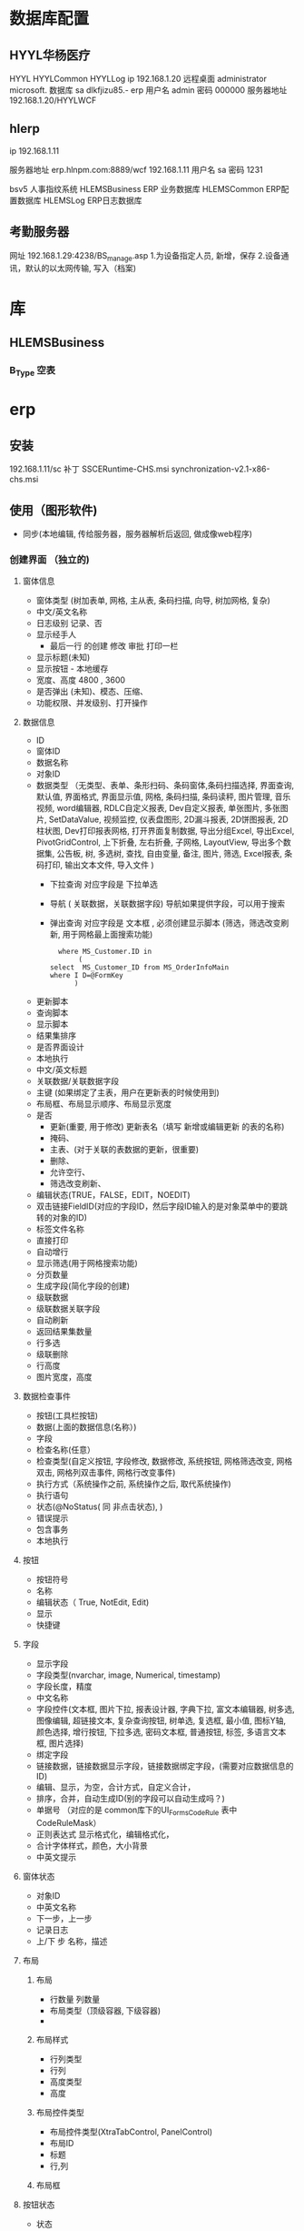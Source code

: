 * 数据库配置
** HYYL华杨医疗 
   HYYL  HYYLCommon   HYYLLog
   ip 192.168.1.20
   远程桌面   administrator   microsoft.
   数据库 sa dlkfjizu85.-
   erp 用户名 admin 密码 000000
   服务器地址 192.168.1.20/HYYLWCF
** hlerp
   ip 192.168.1.11
   
   服务器地址 erp.hlnpm.com:8889/wcf
   192.168.1.11\hlnpm
   用户名 sa 密码 1231
   
   bsv5  人事指纹系统
   HLEMSBusiness  ERP 业务数据库
   HLEMSCommon  ERP配置数据库
   HLEMSLog  ERP日志数据库
** 考勤服务器
  网址 192.168.1.29:4238/BS_manage.asp
  1.为设备指定人员, 新增，保存
  2.设备通讯，默认的以太网传输, 写入（档案)

* 库
** HLEMSBusiness
*** B_Type 空表
* erp 
** 安装
   192.168.1.11/sc
   补丁 SSCERuntime-CHS.msi
   synchronization-v2.1-x86-chs.msi
** 使用（图形软件)
   - 同步(本地编辑, 传给服务器，服务器解析后返回, 做成像web程序)
*** 创建界面 （独立的)
**** 窗体信息    
    - 窗体类型 (树加表单, 网格, 主从表, 条码扫描, 向导, 树加网格, 复杂)
    - 中文/英文名称
    - 日志级别 记录、否
    - 显示经手人
      -  最后一行 的创建 修改 审批 打印一栏
    - 显示标题(未知)
    - 显示按钮 - 本地缓存
    - 宽度、高度 4800 , 3600
    - 是否弹出 (未知)、模态、压缩、
    - 功能权限、并发级别、打开操作
**** 数据信息
     - ID
     - 窗体ID
     - 数据名称
     - 对象ID
     - 数据类型 （无类型、表单、条形扫码、条码窗体,条码扫描选择, 界面查询,
       默认值, 界面格式, 界面显示值, 网格, 条码扫描, 条码读秤, 图片管理, 音乐视频,
       word编辑器, RDLC自定义报表, Dev自定义报表, 单张图片, 多张图片, SetDataValue, 
       视频监控, 仪表盘图形, 2D漏斗报表, 2D饼图报表, 2D柱状图, Dev打印报表网格, 
       打开界面复制数据, 导出分组Excel, 导出Excel, PivotGridControl, 上下折叠, 左右折叠, 
       子网格, LayoutView, 导出多个数据集, 公告板, 树, 多选树, 查找, 自由变量, 备注, 图片, 筛选, 
       Excel报表, 条码打印, 输出文本文件, 导入文件  )
       - 下拉查询 对应字段是  下拉单选
       - 导航 ( 关联数据，关联数据字段)  导航如果提供字段，可以用于搜索
       - 弹出查询 对应字段是  文本框 , 必须创建显示脚本 (筛选，筛选改变刷新, 用于网格最上面搜索功能)
        #+BEGIN_SRC mysql
            where MS_Customer.ID in 
                 (
          select  MS_Customer_ID from MS_OrderInfoMain
          where I D=@FormKey
                )
        #+END_SRC 
     - 更新脚本
     - 查询脚本
     - 显示脚本
     - 结果集排序
     - 是否界面设计
     - 本地执行
     - 中文/英文标题
     - 关联数据/关联数据字段
     - 主键 (如果绑定了主表，用户在更新表的时候使用到)
     - 布局框、布局显示顺序、布局显示宽度
     - 是否
       - 更新(重要, 用于修改) 更新表名（填写 新增或编辑更新 的表的名称)
       - 掩码、
       - 主表、(对于关联的表数据的更新，很重要)
       - 删除、
       - 允许空行、
       - 筛选改变刷新、
     - 编辑状态(TRUE，FALSE，EDIT，NOEDIT)
     - 双击链接FieldID(对应的字段ID，然后字段ID输入的是对象菜单中的要跳转的对象的ID)
     - 标签文件名称
     - 直接打印
     - 自动增行
     - 显示筛选(用于网格搜索功能)
     - 分页数量
     - 生成字段(简化字段的创建)
     - 级联数据
     - 级联数据关联字段
     - 自动刷新
     - 返回结果集数量
     - 行多选
     - 级联删除
     - 行高度
     - 图片宽度，高度
**** 数据检查事件
     - 按钮(工具栏按钮)
     - 数据(上面的数据信息(名称）)
     - 字段
     - 检查名称(任意）
     - 检查类型(自定义按钮, 字段修改, 数据修改, 系统按钮, 网格筛选改变, 网格双击, 网格列双击事件, 网格行改变事件)
     - 执行方式（系统操作之前, 系统操作之后, 取代系统操作)
     - 执行语句
     - 状态(@NoStatus( 同 非点击状态), )
     - 错误提示
     - 包含事务
     - 本地执行
**** 按钮
     - 按钮符号
     - 名称
     - 编辑状态（ True, NotEdit, Edit)
     - 显示
     - 快捷键
**** 字段 
     - 显示字段
     - 字段类型(nvarchar, image, Numerical, timestamp)
     - 字段长度，精度
     - 中文名称
     - 字段控件(文本框, 图片下拉, 报表设计器, 字典下拉, 富文本编辑器, 树多选, 图像编辑, 超链接文本, 复杂查询按钮, 树单选, 复选框, 最小值, 图标Y轴, 颜色选择, 增行按钮, 下拉多选, 密码文本框, 普通按钮, 标签, 多语言文本框, 图片选择)
     - 绑定字段
     - 链接数据，链接数据显示字段，链接数据绑定字段，(需要对应数据信息的ID)
     - 编辑、显示，为空，合计方式，自定义合计，
     - 排序，合并，自动生成ID(别的字段可以自动生成吗？)
     - 单据号   （对应的是 common库下的UI_Forms_CodeRule 表中CodeRuleMask）
     - 正则表达式 显示格式化，编辑格式化，
     - 合计字体样式，颜色，大小背景
     - 中英文提示
**** 窗体状态 
   - 对象ID
   - 中英文名称
   - 下一步，上一步
   - 记录日志
   - 上/下 步 名称，描述
**** 布局
***** 布局   
      - 行数量 列数量
      - 布局类型（顶级容器, 下级容器)
      - 
***** 布局样式
      - 行列类型
      - 行列
      - 高度类型
      - 高度
      
***** 布局控件类型 
      - 布局控件类型(XtraTabControl, PanelControl)
      - 布局ID
      - 标题
      - 行,列
***** 布局框 
**** 按钮状态
    - 状态
    - 按钮(工具栏按钮）
    - 功能权限
    - 编辑状态
    - 条件
    - 显示
**** 字段状态 
     - 字段
     - 状态
     - 功能权限
     - 条件
     - 显示
**** 右击菜单 
     - DataId
     - MenuKey
     - 快捷键
     - PopupMenuImageID
     - 标题
**** 窗体提示信息 
     - 提示键
     - 中文、英文提示
**** 数据字段样式 
     - 数据
     - 字段
     - 前景色、背景色 字体大小
     - 条件
**** 窗体设计器
*** 创建对象(树形结构，独立开来，便于链接) 一个对象好几种界面样式
    关联界面 --- 界面 ID
    对象类型 (主数据、业务模块.主数据附加,业务单据, 报表) 
*** 创建菜单 (一个菜单绑定一个对象中的一个关联界面)
**** 显示菜单--退出后重新登录
*** 错误信息 
**** 未将引用赋予实例   
     必须创建一个控件，并且绑定数据信息
**** 是否设置主表
     在对象中，把表名输进去 ，然后相对的在设置的主表中的对象ID处输入对象的ID
** 系统控件
*** 确认对话框 0, 1, 
    SELECT '0' AS CheckResult,'不能呢个新增' AS CheckMsg 
*** 是否对话框  2
    SELECT 2  AS CheckResult,'不能呢个新增' AS CheckMsg 
*** 错误级别，会调用对话框
    RAISERROR('该客户编码已存在，请核实！',16,1)with seterror
    消息 50000，级别 16，状态 1，第 1 行 该客户编码已存在，请核实！
** 系统数据
*** 系统配置表 
    PM_Employee  ERP 账户表
*** 字段状态
    @Fn(frame.ID) 传参方式　
    @SysHand  登陆用户 ID PM_Employee
    @NoStatus 所有状态可见，或者 20, 30, 40 状态可以见(判断status 字段？)
*** 事件
**** 字段修改事件 
   | 按钮 | 	数据 | 	字段         | 	*顺序 | 	*检查名称	 | *检查类型	 | *执行方式      | 	执行语句	                                                                                                                              | 状态          | 	错误提示 | 	*包含事务 | 	*本地执行 |
   |      | 		   | 发货单价(grid) | 	1	   | 发货单价1     | 	字段修改  | 	系统操作之后 | 	CallSysFunc(SetFieldValueCalculator,4beb31a0-72db-45f7-ae55-1da6b22759b6,cast(@Fn(grid.BillUnitPrice)*@Fn(grid.BillAmount) as float))	 | @NoStatus		 |            | 非校验      | 	校验      |
*** 未设置主键更新表名 
    1.对象设计中关联表名填入，ID填到 表单的对象ID中
*** 从字符串转到 Datetime 失败  
    把下个信息的 是否掩码勾上
*** 通用编号生成
*** 数据不是字符串形式 错误
   数据类型要保证正确 
*** 刷新数据
  CallSysFunc(RefreshData) @NoStatus
** 颜色
    rad红   orange橙   yellow黄  
 green绿   blue蓝   purple紫   pink粉   white白   black黑   brown棕   grey灰
beige 米色 
black 黑色 
brown 咖啡色 
cream 雪白 
khaki 卡其色 
grey 灰色 
navy 丈青色 
offwhite 灰白色 
palegoldenrod 苍麒麟色 
palegreen 苍绿色 
paleturquoise 苍绿色 
palevioletred 苍紫罗蓝色 
pansy 紫罗兰色 
papayawhip 番木色 
peachpuff 桃色 
peru 秘鲁色 
pink 粉红 
plum 杨李色 
powderblue 粉蓝色 
purple 紫色 
red 红色 
rosybrown 褐玫瑰红 
royalblue 宝蓝色 
rubine 宝石红 
saddlebrown 重褐色 
salmon 鲜肉色 
salmon pink 橙红色 
sandy beige 浅褐色 
sandybrown 沙褐色 
sapphire 宝石蓝 
scarlet 猩红色 
seagreen 海绿色 
seashell 海贝色 
shocking pink 鲜粉红色 
sienna 赭色 
silver 银白色 
skyblue 天蓝色 
slateblue 石蓝色 
slategray 灰石色 
smoky gray 烟灰色 
snow 雪白色 
springgreen 春绿色 
steelblue 钢蓝色 
stone 石色 
tan 茶色 
teal 水鸭色 
thistle 蓟色 
tomato 番茄色 
turquoise 青绿色 
turquoise blue 翠蓝色 
violet 紫色 
wheat 浅黄色 
white 白色 
wheat 土黄色 
whitesmoke 烟白色 
winered 葡萄酒红 
yellow 黄色 
yellowgreen 黄绿色

